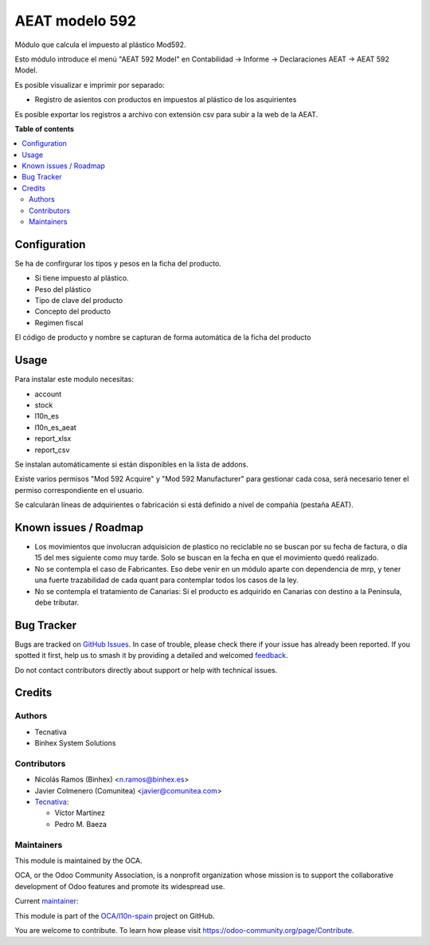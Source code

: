 ===============
AEAT modelo 592
===============

.. 
   !!!!!!!!!!!!!!!!!!!!!!!!!!!!!!!!!!!!!!!!!!!!!!!!!!!!
   !! This file is generated by oca-gen-addon-readme !!
   !! changes will be overwritten.                   !!
   !!!!!!!!!!!!!!!!!!!!!!!!!!!!!!!!!!!!!!!!!!!!!!!!!!!!
   !! source digest: sha256:21e4fc8d261faf0119db9f0c89d5859d278d5a7517119b08423a5fb3be8083ee
   !!!!!!!!!!!!!!!!!!!!!!!!!!!!!!!!!!!!!!!!!!!!!!!!!!!!

.. |badge1| image:: https://img.shields.io/badge/maturity-Production%2FStable-green.png
    :target: https://odoo-community.org/page/development-status
    :alt: Production/Stable
.. |badge2| image:: https://img.shields.io/badge/licence-AGPL--3-blue.png
    :target: http://www.gnu.org/licenses/agpl-3.0-standalone.html
    :alt: License: AGPL-3
.. |badge3| image:: https://img.shields.io/badge/github-OCA%2Fl10n--spain-lightgray.png?logo=github
    :target: https://github.com/OCA/l10n-spain/tree/17.0/l10n_es_aeat_mod592
    :alt: OCA/l10n-spain
.. |badge4| image:: https://img.shields.io/badge/weblate-Translate%20me-F47D42.png
    :target: https://translation.odoo-community.org/projects/l10n-spain-17-0/l10n-spain-17-0-l10n_es_aeat_mod592
    :alt: Translate me on Weblate
.. |badge5| image:: https://img.shields.io/badge/runboat-Try%20me-875A7B.png
    :target: https://runboat.odoo-community.org/builds?repo=OCA/l10n-spain&target_branch=17.0
    :alt: Try me on Runboat

|badge1| |badge2| |badge3| |badge4| |badge5|

Módulo que calcula el impuesto al plástico Mod592.

Esto módulo introduce el menú "AEAT 592 Model" en Contabilidad ->
Informe -> Declaraciones AEAT -> AEAT 592 Model.

Es posible visualizar e imprimir por separado:

- Registro de asientos con productos en impuestos al plástico de los
  asquirientes

Es posible exportar los registros a archivo con extensión csv para subir
a la web de la AEAT.

**Table of contents**

.. contents::
   :local:

Configuration
=============

Se ha de confirgurar los tipos y pesos en la ficha del producto.

- Si tiene impuesto al plástico.
- Peso del plástico
- Tipo de clave del producto
- Concepto del producto
- Regimen fiscal

El código de producto y nombre se capturan de forma automática de la
ficha del producto

Usage
=====

Para instalar este modulo necesitas:

- account
- stock
- l10n_es
- l10n_es_aeat
- report_xlsx
- report_csv

Se instalan automáticamente si están disponibles en la lista de addons.

Existe varios permisos "Mod 592 Acquire" y "Mod 592 Manufacturer" para
gestionar cada cosa, será necesario tener el permiso correspondiente en
el usuario.

Se calcularán líneas de adquirientes o fabricación si está definido a
nivel de compañía (pestaña AEAT).

Known issues / Roadmap
======================

- Los movimientos que involucran adquisicion de plastico no reciclable
  no se buscan por su fecha de factura, o día 15 del mes siguiente como
  muy tarde. Solo se buscan en la fecha en que el movimiento quedó
  realizado.
- No se contempla el caso de Fabricantes. Eso debe venir en un módulo
  aparte con dependencia de mrp, y tener una fuerte trazabilidad de cada
  quant para contemplar todos los casos de la ley.
- No se contempla el tratamiento de Canarias: Si el producto es
  adquirido en Canarias con destino a la Península, debe tributar.

Bug Tracker
===========

Bugs are tracked on `GitHub Issues <https://github.com/OCA/l10n-spain/issues>`_.
In case of trouble, please check there if your issue has already been reported.
If you spotted it first, help us to smash it by providing a detailed and welcomed
`feedback <https://github.com/OCA/l10n-spain/issues/new?body=module:%20l10n_es_aeat_mod592%0Aversion:%2017.0%0A%0A**Steps%20to%20reproduce**%0A-%20...%0A%0A**Current%20behavior**%0A%0A**Expected%20behavior**>`_.

Do not contact contributors directly about support or help with technical issues.

Credits
=======

Authors
-------

* Tecnativa
* Binhex System Solutions

Contributors
------------

- Nicolás Ramos (Binhex) <n.ramos@binhex.es>
- Javier Colmenero (Comunitea) <javier@comunitea.com>
- `Tecnativa <https://www.tecnativa.com>`__:

  - Víctor Martínez
  - Pedro M. Baeza

Maintainers
-----------

This module is maintained by the OCA.

.. image:: https://odoo-community.org/logo.png
   :alt: Odoo Community Association
   :target: https://odoo-community.org

OCA, or the Odoo Community Association, is a nonprofit organization whose
mission is to support the collaborative development of Odoo features and
promote its widespread use.

.. |maintainer-victoralmau| image:: https://github.com/victoralmau.png?size=40px
    :target: https://github.com/victoralmau
    :alt: victoralmau

Current `maintainer <https://odoo-community.org/page/maintainer-role>`__:

|maintainer-victoralmau| 

This module is part of the `OCA/l10n-spain <https://github.com/OCA/l10n-spain/tree/17.0/l10n_es_aeat_mod592>`_ project on GitHub.

You are welcome to contribute. To learn how please visit https://odoo-community.org/page/Contribute.
